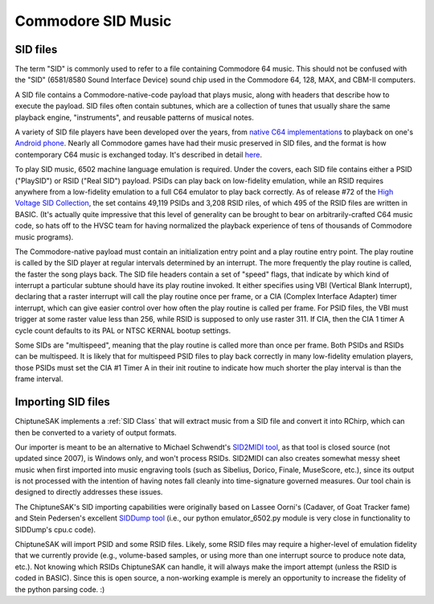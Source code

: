 
===================
Commodore SID Music
===================

SID files
+++++++++

The term "SID" is commonly used to refer to a file containing Commodore 64 music.  This should not be confused with the "SID" (6581/8580 Sound Interface Device) sound chip used in the Commodore 64, 128, MAX, and CBM-II computers.

A SID file contains a Commodore-native-code payload that plays music, along with headers that describe how to execute the payload.  SID files often contain subtunes, which are a collection of tunes that usually share the same playback engine, "instruments", and reusable patterns of musical notes.

A variety of SID file players have been developed over the years, from `native C64 implementations <https://sourceforge.net/projects/sidplay64/>`_  to playback on one's `Android phone <https://play.google.com/store/apps/details?id=org.garageapps.android.sidamp>`_.  Nearly all Commodore games have had their music preserved in SID files, and the format is how contemporary C64 music is exchanged today.  It's described in detail `here <https://www.hvsc.c64.org/download/C64Music/DOCUMENTS/SID_file_format.txt>`_.

To play SID music, 6502 machine language emulation is required.  Under the covers, each SID file contains either a PSID ("PlaySID") or RSID ("Real SID") payload.  PSIDs can play back on low-fidelity emulation, while an RSID requires anywhere from a low-fidelity emulation to a full C64 emulator to play back correctly.   As of release #72 of the `High Voltage SID Collection <https://www.hvsc.c64.org/>`_, the set contains 49,119 PSIDs and 3,208 RSID riles, of which 495 of the RSID files are written in BASIC.   (It's actually quite impressive that this level of generality can be brought to bear on arbitrarily-crafted C64 music code, so hats off to the HVSC team for having normalized the playback experience of tens of thousands of Commodore music programs).

The Commodore-native payload must contain an initialization entry point and a play routine entry point.  The play routine is called by the SID player at regular intervals determined by an interrupt.  The more frequently the play routine is called, the faster the song plays back.  The SID file headers contain a set of "speed" flags, that indicate by which kind of interrupt a particular subtune should have its play routine invoked.  It either specifies using VBI (Vertical Blank Interrupt), declaring that a raster interrupt will call the play routine once per frame, or a CIA (Complex Interface Adapter) timer interrupt, which can give easier control over how often the play routine is called per frame.  For PSID files, the VBI must trigger at some raster value less than 256, while RSID is supposed to only use raster 311.  If CIA, then the CIA 1 timer A cycle count defaults to its PAL or NTSC KERNAL bootup settings.

Some SIDs are "multispeed", meaning that the play routine is called more than once per frame.  Both PSIDs and RSIDs can be multispeed.  It is likely that for multispeed PSID files to play back correctly in many low-fidelity emulation players, those PSIDs must set the CIA #1 Timer A in their init routine to indicate how much shorter the play interval is than the frame interval.


Importing SID files
+++++++++++++++++++

ChiptuneSAK implements a  :ref:`SID Class` that will extract music from a  SID file and convert it into RChirp, which can then be converted to a variety of output formats.

Our importer is meant to be an alternative to Michael Schwendt's `SID2MIDI tool <https://csdb.dk/release/?id=136776>`_, as that tool is closed source (not updated since 2007), is Windows only, and won't process RSIDs.  SID2MIDI can also creates somewhat messy sheet music when first imported into music engraving tools (such as Sibelius, Dorico, Finale, MuseScore, etc.), since its output is not processed with the intention of having notes fall cleanly into time-signature governed measures.  Our tool chain is designed to directly addresses these issues.

The ChiptuneSAK's SID importing capabilities were originally based on Lassee Oorni's (Cadaver, of Goat Tracker fame) and Stein Pedersen's excellent `SIDDump tool <https://csdb.dk/release/?id=192079>`_ (i.e., our python emulator_6502.py module is very close in functionality to SIDDump's cpu.c code).

ChiptuneSAK will import PSID and some RSID files.  Likely, some RSID files may require a higher-level of emulation fidelity that we currently provide (e.g., volume-based samples, or using more than one interrupt source to produce note data, etc.).  Not knowing which RSIDs ChiptuneSAK can handle, it will always make the import attempt (unless the RSID is coded in BASIC).  Since this is open source, a non-working example is merely an opportunity to increase the fidelity of the python parsing code. :)
